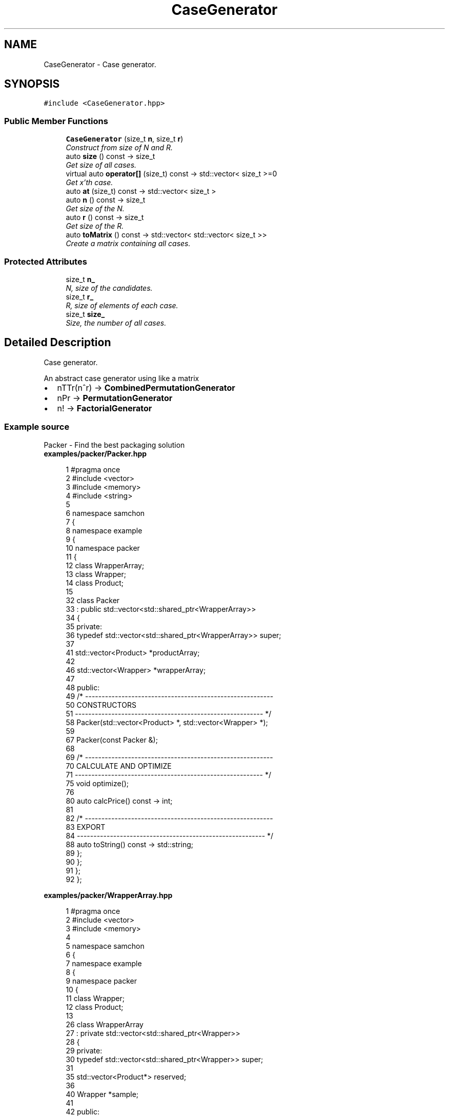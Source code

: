 .TH "CaseGenerator" 3 "Mon Oct 26 2015" "Version 1.0.0" "Samchon Framework for CPP" \" -*- nroff -*-
.ad l
.nh
.SH NAME
CaseGenerator \- Case generator\&.  

.SH SYNOPSIS
.br
.PP
.PP
\fC#include <CaseGenerator\&.hpp>\fP
.SS "Public Member Functions"

.in +1c
.ti -1c
.RI "\fBCaseGenerator\fP (size_t \fBn\fP, size_t \fBr\fP)"
.br
.RI "\fIConstruct from size of N and R\&. \fP"
.ti -1c
.RI "auto \fBsize\fP () const  \-> size_t"
.br
.RI "\fIGet size of all cases\&. \fP"
.ti -1c
.RI "virtual auto \fBoperator[]\fP (size_t) const  \-> std::vector< size_t >=0"
.br
.RI "\fIGet x'th case\&. \fP"
.ti -1c
.RI "auto \fBat\fP (size_t) const  \-> std::vector< size_t >"
.br
.ti -1c
.RI "auto \fBn\fP () const  \-> size_t"
.br
.RI "\fIGet size of the N\&. \fP"
.ti -1c
.RI "auto \fBr\fP () const  \-> size_t"
.br
.RI "\fIGet size of the R\&. \fP"
.ti -1c
.RI "auto \fBtoMatrix\fP () const  \-> std::vector< std::vector< size_t >>"
.br
.RI "\fICreate a matrix containing all cases\&. \fP"
.in -1c
.SS "Protected Attributes"

.in +1c
.ti -1c
.RI "size_t \fBn_\fP"
.br
.RI "\fIN, size of the candidates\&. \fP"
.ti -1c
.RI "size_t \fBr_\fP"
.br
.RI "\fIR, size of elements of each case\&. \fP"
.ti -1c
.RI "size_t \fBsize_\fP"
.br
.RI "\fISize, the number of all cases\&. \fP"
.in -1c
.SH "Detailed Description"
.PP 
Case generator\&. 

An abstract case generator using like a matrix 
.PP
.PD 0
.IP "\(bu" 2
nTTr(n^r) -> \fBCombinedPermutationGenerator\fP 
.IP "\(bu" 2
nPr -> \fBPermutationGenerator\fP 
.IP "\(bu" 2
n! -> \fBFactorialGenerator\fP
.PP
.SS "Example source"
.PP
Packer - Find the best packaging solution 
.PP
 
.PP
\fBexamples/packer/Packer\&.hpp\fP
.RS 4

.PP
.nf
1 #pragma once
2 #include <vector>
3 #include <memory>
4 #include <string>
5 
6 namespace samchon
7 {
8     namespace example
9     {
10         namespace packer
11         {
12             class WrapperArray;
13             class Wrapper;
14             class Product;
15 
32             class Packer
33                 : public std::vector<std::shared_ptr<WrapperArray>>
34             {
35             private:
36                 typedef std::vector<std::shared_ptr<WrapperArray>> super;
37 
41                 std::vector<Product> *productArray;
42 
46                 std::vector<Wrapper> *wrapperArray;
47 
48             public:
49                 /* ---------------------------------------------------------
50                     CONSTRUCTORS
51                 --------------------------------------------------------- */
58                 Packer(std::vector<Product> *, std::vector<Wrapper> *);
59                 
67                 Packer(const Packer &);
68 
69                 /* ---------------------------------------------------------
70                     CALCULATE AND OPTIMIZE
71                 --------------------------------------------------------- */
75                 void optimize();
76 
80                 auto calcPrice() const -> int;
81 
82                 /* ---------------------------------------------------------
83                     EXPORT
84                 --------------------------------------------------------- */
88                 auto toString() const -> std::string;
89             };
90         };
91     };
92 };

.fi
.PP
 
.RE
.PP
\fBexamples/packer/WrapperArray\&.hpp\fP
.RS 4

.PP
.nf
1 #pragma once
2 #include <vector>
3 #include <memory>
4 
5 namespace samchon
6 {
7     namespace example
8     {
9         namespace packer
10         {
11             class Wrapper;
12             class Product;
13 
26             class WrapperArray
27                 : private std::vector<std::shared_ptr<Wrapper>>
28             {
29             private:
30                 typedef std::vector<std::shared_ptr<Wrapper>> super;
31 
35                 std::vector<Product*> reserved;
36 
40                 Wrapper *sample;
41 
42             public:
43                 /* ---------------------------------------------------------
44                     CONSTRUCTORS
45                 --------------------------------------------------------- */
51                 WrapperArray(Wrapper *);
52 
63                 auto tryInsert(Product*) -> bool;
64 
65                 /* ---------------------------------------------------------
66                     CALCULATE AND OPTIMIZE
67                 --------------------------------------------------------- */
83                 void optimize();
84 
89                 auto calcPrice() const -> int;
90 
91                 /* ---------------------------------------------------------
92                     EXPORT
93                 --------------------------------------------------------- */
97                 auto toString() const -> std::string;
98             };
99         };
100     };
101 };

.fi
.PP
 
.RE
.PP
\fBexamples/packer/Wrapper\&.hpp\fP
.RS 4

.PP
.nf
1 #pragma once
2 #include <vector>
3 #include "Instance\&.hpp"
4 
5 namespace samchon
6 {
7     namespace example
8     {
9         namespace packer
10         {
11             class Product;
12 
24             class Wrapper
25                 : public Instance,
26                 private std::vector<Product*>
27             {
28             private:
29                 typedef Instance super;
30 
31             public:
32                 /* ---------------------------------------------------------
33                     CONSTRUCTORS
34                 --------------------------------------------------------- */
43                 Wrapper(const std::string &name, int price, int volume, int weight);
44 
49                 Wrapper(const Wrapper &wrapper);
50                 virtual ~Wrapper() = default;
51                 
62                 auto tryInsert(Product *) -> bool;
63 
64                 /* ---------------------------------------------------------
65                     EXPORT
66                 --------------------------------------------------------- */
73                 virtual auto toString() const -> std::string override;
74             };
75         };
76     };
77 };

.fi
.PP
 
.RE
.PP
\fBexamples/packer/Product\&.hpp\fP
.RS 4

.PP
.nf
1 #pragma once
2 #include "Instance\&.hpp"
3 
4 namespace samchon
5 {
6     namespace example
7     {
8         namespace packer
9         {
21             class Product
22                 : public Instance
23             {
24             private:
25                 typedef Instance super;
26 
27             public:
28                 /* ---------------------------------------------------------
29                     CONSTRUCTOR
30                 --------------------------------------------------------- */
39                 Product(const std::string &name, int price, int volume, int weight);
40                 virtual ~Product() = default;
41 
42                 /* ---------------------------------------------------------
43                     EXPORT
44                 --------------------------------------------------------- */
48                 virtual auto toString() const -> std::string override;
49             };
50         };
51     };
52 };

.fi
.PP
 
.RE
.PP
\fBexamples/packer/Instance\&.hpp\fP
.RS 4

.PP
.nf
1 #pragma once
2 #include <string>
3 
4 namespace samchon
5 {
6     namespace example
7     {
8         namespace packer
9         {
21             class Instance
22             {
23             protected:
27                 std::string name;
28 
32                 int price;
33 
37                 int volume;
38 
42                 int weight;
43 
44             public:
45                 /* ---------------------------------------------------------
46                     CONSTRUCTORS
47                 --------------------------------------------------------- */
56                 Instance(const std::string &name, int price, int volume, int weight);
57                 virtual ~Instance() = default;
58 
59                 /* ---------------------------------------------------------
60                     GETTERS
61                 --------------------------------------------------------- */
65                 auto getName() const -> std::string;
66 
70                 auto getPrice() const -> int;
71 
75                 auto getVolume() const -> int;
76 
80                 auto getWeight() const -> int;
81 
82                 /* ---------------------------------------------------------
83                     EXPORT
84                 --------------------------------------------------------- */
88                 virtual auto toString() const -> std::string;
89             };
90         };
91     };
92 };

.fi
.PP
.RE
.PP
\fBexamples/packer/main\&.cpp\fP
.RS 4

.PP
.nf
1 #include <iostream>
2 #include <vector>
3 
4 #include "Packer\&.hpp"
5 #   include "Product\&.hpp"
6 #   include "Wrapper\&.hpp"
7 
8 #ifdef _WIN64
9 #   ifdef _DEBUG
10 #       pragma comment(lib, "x64/Debug/SamchonFramework\&.lib")
11 #   else
12 #       pragma comment(lib, "x64/Release/SamchonFramework\&.lib")
13 #   endif
14 #else
15 #   ifdef _DEBUG
16 #       pragma comment(lib, "Debug/SamchonFramework\&.lib")
17 #   else
18 #       pragma comment(lib, "Release/SamchonFramework\&.lib")
19 #   endif
20 #endif
21 
22 using namespace std;
23 using namespace samchon::example::packer;
24 
25 void main()
26 {
27     vector<Product> productArray =
28     {
29         
30         Product("Eraser", 500, 10, 70),
31         Product("Pencil", 400, 30, 35),
32         Product("Pencil", 400, 30, 35),
33         Product("Pencil", 400, 30, 35),
34         Product("Book", 8000, 150, 300),
35         Product("Book", 8000, 150, 300),
36         Product("Drink", 1000, 75, 250),
37         Product("Umbrella", 4000, 200, 1000),
38         Product("Notebook-PC", 800000, 150, 850),
39         Product("Tablet-PC", 600000, 120, 450)
40     };
41     vector<Wrapper> wrapperArray =
42     {
43         Wrapper("Large", 100, 200, 1000),
44         Wrapper("Medium", 70, 150, 500),
45         Wrapper("Small", 50, 100, 250)
46     };
47 
48     Packer packer(&productArray, &wrapperArray);
49     packer\&.optimize();
50 
51     cout << packer\&.toString() << endl;
52     system("pause");
53 }

.fi
.PP
 
.RE
.PP
\fBexamples/packer/Packer\&.cpp\fP
.RS 4

.PP
.nf
1 #include "Packer\&.hpp"
2 
3 #include "WrapperArray\&.hpp"
4 #include "Wrapper\&.hpp"
5 #include "Product\&.hpp"
6 
7 #include <samchon/library/CombinedPermutationGenerator\&.hpp>
8 
9 using namespace std;
10 using namespace samchon::library;
11 using namespace samchon::example::packer;
12 
13 Packer::Packer(vector<Product> *productArray, vector<Wrapper> *wrapperArray)
14     : super()
15 {
16     this->productArray = productArray;
17     this->wrapperArray = wrapperArray;
18 
19     for(size_t i = 0; i < wrapperArray->size(); i++)
20         emplace_back(new WrapperArray(&wrapperArray->at(i)));
21 }
22 Packer::Packer(const Packer &packer)
23     : Packer(packer\&.productArray, packer\&.wrapperArray)
24 {
25 }
26 
27 /* ---------------------------------------------------------
28     CALCULATE AND OPTIMIZE
29 --------------------------------------------------------- */
30 void Packer::optimize()
31 {
32     if(empty() == true || productArray->empty() == true)
33         return;
34 
35     CombinedPermutationGenerator caseGenerator(size(), productArray->size());
36     shared_ptr<Packer> minPacker = nullptr;
37     
38     for (size_t i = 0; i < caseGenerator\&.size(); i++)
39     {
40         vector<size_t> &row = caseGenerator[i];
41         shared_ptr<Packer> packer(new Packer(*this));
42         bool validity = true;
43 
44         for (size_t j = 0; j < row\&.size(); j++)
45         {
46             Product *product = &productArray->at(j);
47             shared_ptr<WrapperArray> &wrapperArray = packer->at( row[j] );
48 
49             if (wrapperArray->tryInsert(product) == false)
50             {
51                 validity = false;
52                 break;
53             }
54         }
55 
56         if(validity == false)
57             continue;
58 
59         //OPTIMIZE ALL WRAPPERS IN A PACKER
60         for (size_t j = 0; j < packer->size(); j++)
61             packer->at(j)->optimize();
62 
63         if (minPacker == nullptr ||
64             packer->calcPrice() < minPacker->calcPrice())
65         {
66             minPacker = packer;
67         }
68     }
69 
70     //COPY
71     assign(minPacker->begin(), minPacker->end());
72 }
73 auto Packer::calcPrice() const -> int
74 {
75     int price = 0;
76     for (size_t i = 0; i < size(); i++)
77         price += at(i)->calcPrice();
78 
79     return price;
80 }
81 
82 /* ---------------------------------------------------------
83     EXPORT
84 --------------------------------------------------------- */
85 auto Packer::toString() const -> string
86 {
87     string str = "$" + to_string(calcPrice()) + "\n";
88     for (int i = 0; i < size(); i++)
89         str += at(i)->toString() + "\n";
90 
91     return move(str);
92 }

.fi
.PP
 
.RE
.PP
\fBexamples/packer/WrapperArray\&.cpp\fP
.RS 4

.PP
.nf
1 #include "WrapperArray\&.hpp"
2 #   include "Wrapper\&.hpp"
3 #   include "Product\&.hpp"
4 
5 #include <samchon/library/FactorialGenerator\&.hpp>
6 #include <mutex>
7 
8 using namespace std;
9 using namespace samchon::library;
10 using namespace samchon::example::packer;
11 
12 /* ---------------------------------------------------------
13     CONSTRUCTOR
14 --------------------------------------------------------- */
15 WrapperArray::WrapperArray(Wrapper *sample)
16     : super()
17 {
18     this->sample = sample;
19 }
20 
21 /* ---------------------------------------------------------
22     CALCULATE AND OPTIMIZE
23 --------------------------------------------------------- */
24 auto WrapperArray::tryInsert(Product *product) -> bool
25 {
26     if (product->getVolume() > sample->getVolume() ||
27         product->getWeight() > sample->getWeight())
28     {
29         return false;
30     }
31     
32     reserved\&.push_back(product);
33     return true;
34 }
35 void WrapperArray::optimize()
36 {
37     if(reserved\&.empty() == true)
38         return;
39     
40     FactorialGenerator factorial(reserved\&.size());
41     shared_ptr<WrapperArray> minWrapperArray = nullptr;
42     
43     mutex mtx;
44 
45     //#pragma omp parallel for
46     for (int i = 0; i < factorial\&.size(); i++)
47     {
48         shared_ptr<WrapperArray> wrapperArray(new WrapperArray(this->sample));
49         vector<size_t> &row = factorial[i];
50 
51         for (size_t j = 0; j < row\&.size(); j++)
52         {
53             Product *product = this->reserved[row[j]];
54             
55             if (wrapperArray->empty() == true || 
56                 wrapperArray->at(wrapperArray->size() - 1)->tryInsert(product) == false)
57             {
58                 Wrapper *wrapper = new Wrapper(*this->sample);
59                 wrapper->tryInsert(product);
60 
61                 wrapperArray->emplace_back(wrapper);
62             }
63         }
64         
65         //unique_lock<mutex> uk(mtx);
66         if (minWrapperArray == nullptr ||
67             wrapperArray->size() < minWrapperArray->size())
68         {
69             minWrapperArray = wrapperArray;
70         }
71     }
72 
73     assign(minWrapperArray->begin(), minWrapperArray->end());
74 }
75 auto WrapperArray::calcPrice() const -> int
76 {
77     return sample->getPrice() * (int)size();
78 }
79 
80 /* ---------------------------------------------------------
81     EXPORT
82 --------------------------------------------------------- */
83 auto WrapperArray::toString() const -> string
84 {
85     string str = "Category - " + sample->getName() + "\n";
86     for (size_t i = 0; i < size(); i++)
87         str += at(i)->toString() + "\n";
88 
89     return move(str);
90 }

.fi
.PP
 
.RE
.PP
\fBexamples/packer/Wrapper\&.cpp\fP
.RS 4

.PP
.nf
1 #include "Wrapper\&.hpp"
2 #   include "Product\&.hpp"
3 
4 using namespace std;
5 using namespace samchon::example::packer;
6 
7 /* ---------------------------------------------------------
8     CONSTRUCTORS
9 --------------------------------------------------------- */
10 Wrapper::Wrapper(const string &name, int price, int volume, int weight)
11     : super(name, price, volume, weight),
12     vector<Product*>()
13 {
14 }
15 Wrapper::Wrapper(const Wrapper &wrapper)
16     : super(wrapper),
17     vector<Product*>()
18 {
19 }
20 
21 auto Wrapper::tryInsert(Product *product) -> bool
22 {
23     int volume = 0;
24     int weight = 0;
25 
26     for (size_t i = 0; i < size(); i++)
27     {
28         volume += at(i)->getVolume();
29         weight += at(i)->getWeight();
30     }
31 
32     if (product->getVolume() + volume > this->volume || 
33         product->getWeight() + weight > this->weight)
34     {
35         return false;
36     }
37 
38     push_back(product);
39     return true;
40 }
41 
42 /* ---------------------------------------------------------
43     EXPORT
44 --------------------------------------------------------- */
45 auto Wrapper::toString() const -> string
46 {
47     string str = "\tWrapper " + super::toString() + "\n";
48     for (size_t i = 0; i < size(); i++)
49         str += "\t\t" + at(i)->toString() + ((i == size() - 1) ? "" : "\n");
50 
51     return move(str);
52 };

.fi
.PP
 
.RE
.PP
\fBexamples/packer/Product\&.cpp\fP
.RS 4

.PP
.nf
1 #pragma once
2 #include "Product\&.hpp"
3 
4 using namespace std;
5 using namespace samchon::example::packer;
6 
7 Product::Product(const string &name, int price, int volume, int weight)
8     : super(name, price, volume, weight)
9 {
10 }
11 auto Product::toString() const -> string
12 {
13     return "Product " + super::toString();
14 }

.fi
.PP
 
.RE
.PP
\fBexamples/packer/Instance\&.cpp\fP
.RS 4

.PP
.nf
1 #include "Instance\&.hpp"
2 
3 #include <samchon/library/StringUtil\&.hpp>
4 
5 using namespace std;
6 using namespace samchon::library;
7 using namespace samchon::example::packer;
8 
9 /* ---------------------------------------------------------
10     CONSTRUCTORS
11 --------------------------------------------------------- */
12 Instance::Instance(const string &name, int price, int volume, int weight)
13 {
14     this->name = name;
15     this->price = price;
16     this->volume = volume;
17     this->weight = weight;
18 }
19 
20 /* ---------------------------------------------------------
21     GETTERS
22 --------------------------------------------------------- */
23 auto Instance::getName() const -> string
24 {
25     return name;
26 }
27 auto Instance::getPrice() const -> int
28 {
29     return price;
30 }
31 auto Instance::getVolume() const -> int
32 {
33     return volume;
34 }
35 auto Instance::getWeight() const -> int
36 {
37     return weight;
38 }
39 
40 /* ---------------------------------------------------------
41     EXPORT
42 --------------------------------------------------------- */
43 auto Instance::toString() const -> string
44 {
45     return StringUtil::substitute
46         (
47             "{1}: ${2}, {3}cm^3, {4}g",
48             name, price, volume, weight
49         );
50 }

.fi
.PP
.RE
.PP
.SS "Result of the example "
.PP
 
.PP
\fBSee also:\fP
.RS 4
\fBsamchon::library\fP 
.RE
.PP
\fBAuthor:\fP
.RS 4
Jeongho Nam 
.RE
.PP

.SH "Constructor & Destructor Documentation"
.PP 
.SS "\fBCaseGenerator\fP (size_t n, size_t r)"

.PP
Construct from size of N and R\&. 
.PP
\fBParameters:\fP
.RS 4
\fIn\fP Size of candidates 
.br
\fIr\fP Size of elements of each case 
.RE
.PP

.SH "Member Function Documentation"
.PP 
.SS "auto size () const \-> size_t"

.PP
Get size of all cases\&. 
.PP
\fBReturns:\fP
.RS 4
Get a number of the all cases 
.RE
.PP

.SS "virtual auto operator[] (size_t) const \->  std::vector< size_t >\fC [pure virtual]\fP"

.PP
Get x'th case\&. 
.PP
\fBReturns:\fP
.RS 4
The row of the x'th in combined permuation case 
.RE
.PP

.PP
Implemented in \fBCombinedPermutationGenerator\fP, and \fBPermutationGenerator\fP\&.
.SS "auto at (size_t index) const \-> std::vector<size_t>"
\fBCaseGenerator::operator[]()\fP 
.SS "auto toMatrix () const \-> std::vector<std::vector<size_t>>"

.PP
Create a matrix containing all cases\&. 
.PP
\fBWarning:\fP
.RS 4
Size of n or r is enourmouse, then stack overflow can be occured\&.
.RE
.PP
\fBReturns:\fP
.RS 4
A matrix containing all cases\&. 
.RE
.PP


.SH "Author"
.PP 
Generated automatically by Doxygen for Samchon Framework for CPP from the source code\&.
